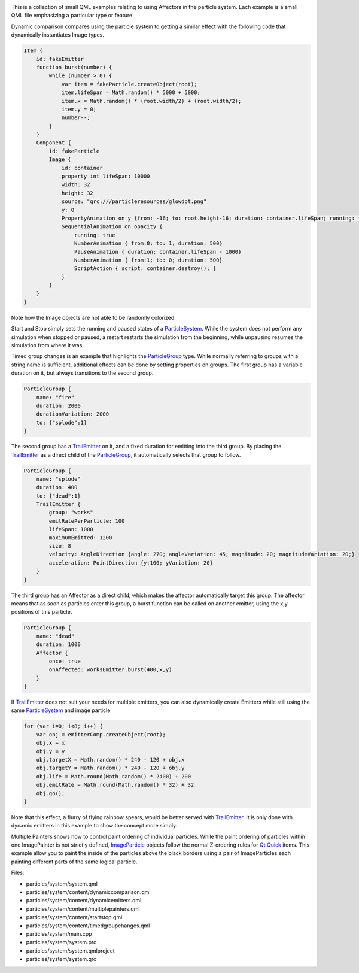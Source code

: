 

|image0|

This is a collection of small QML examples relating to using Affectors
in the particle system. Each example is a small QML file emphasizing a
particular type or feature.

Dynamic comparison compares using the particle system to getting a
similar effect with the following code that dynamically instantiates
Image types.

.. code:: qml

    Item {
        id: fakeEmitter
        function burst(number) {
            while (number > 0) {
                var item = fakeParticle.createObject(root);
                item.lifeSpan = Math.random() * 5000 + 5000;
                item.x = Math.random() * (root.width/2) + (root.width/2);
                item.y = 0;
                number--;
            }
        }
        Component {
            id: fakeParticle
            Image {
                id: container
                property int lifeSpan: 10000
                width: 32
                height: 32
                source: "qrc:///particleresources/glowdot.png"
                y: 0
                PropertyAnimation on y {from: -16; to: root.height-16; duration: container.lifeSpan; running: true}
                SequentialAnimation on opacity {
                    running: true
                    NumberAnimation { from:0; to: 1; duration: 500}
                    PauseAnimation { duration: container.lifeSpan - 1000}
                    NumberAnimation { from:1; to: 0; duration: 500}
                    ScriptAction { script: container.destroy(); }
                }
            }
        }
    }

Note how the Image objects are not able to be randomly colorized.

Start and Stop simply sets the running and paused states of a
`ParticleSystem </sdk/apps/qml/QtQuick/Particles.ParticleSystem/>`__.
While the system does not perform any simulation when stopped or paused,
a restart restarts the simulation from the beginning, while unpausing
resumes the simulation from where it was.

Timed group changes is an example that highlights the
`ParticleGroup </sdk/apps/qml/QtQuick/Particles.ParticleGroup/>`__ type.
While normally referring to groups with a string name is sufficient,
additional effects can be done by setting properties on groups. The
first group has a variable duration on it, but always transitions to the
second group.

.. code:: qml

    ParticleGroup {
        name: "fire"
        duration: 2000
        durationVariation: 2000
        to: {"splode":1}
    }

The second group has a
`TrailEmitter </sdk/apps/qml/QtQuick/Particles.TrailEmitter/>`__ on it,
and a fixed duration for emitting into the third group. By placing the
`TrailEmitter </sdk/apps/qml/QtQuick/Particles.TrailEmitter/>`__ as a
direct child of the
`ParticleGroup </sdk/apps/qml/QtQuick/Particles.ParticleGroup/>`__, it
automatically selects that group to follow.

.. code:: qml

    ParticleGroup {
        name: "splode"
        duration: 400
        to: {"dead":1}
        TrailEmitter {
            group: "works"
            emitRatePerParticle: 100
            lifeSpan: 1000
            maximumEmitted: 1200
            size: 8
            velocity: AngleDirection {angle: 270; angleVariation: 45; magnitude: 20; magnitudeVariation: 20;}
            acceleration: PointDirection {y:100; yVariation: 20}
        }
    }

The third group has an Affector as a direct child, which makes the
affector automatically target this group. The affector means that as
soon as particles enter this group, a burst function can be called on
another emitter, using the x,y positions of this particle.

.. code:: qml

    ParticleGroup {
        name: "dead"
        duration: 1000
        Affector {
            once: true
            onAffected: worksEmitter.burst(400,x,y)
        }
    }

If `TrailEmitter </sdk/apps/qml/QtQuick/Particles.TrailEmitter/>`__ does
not suit your needs for multiple emitters, you can also dynamically
create Emitters while still using the same
`ParticleSystem </sdk/apps/qml/QtQuick/Particles.ParticleSystem/>`__ and
image particle

.. code:: qml

    for (var i=0; i<8; i++) {
        var obj = emitterComp.createObject(root);
        obj.x = x
        obj.y = y
        obj.targetX = Math.random() * 240 - 120 + obj.x
        obj.targetY = Math.random() * 240 - 120 + obj.y
        obj.life = Math.round(Math.random() * 2400) + 200
        obj.emitRate = Math.round(Math.random() * 32) + 32
        obj.go();
    }

Note that this effect, a flurry of flying rainbow spears, would be
better served with
`TrailEmitter </sdk/apps/qml/QtQuick/Particles.TrailEmitter/>`__. It is
only done with dynamic emitters in this example to show the concept more
simply.

Multiple Painters shows how to control paint ordering of individual
particles. While the paint ordering of particles within one ImagePainter
is not strictly defined,
`ImageParticle </sdk/apps/qml/QtQuick/Particles.ImageParticle/>`__
objects follow the normal Z-ordering rules for `Qt
Quick </sdk/apps/qml/QtQuick/qtquick-index/>`__ items. This example
allow you to paint the inside of the particles above the black borders
using a pair of ImageParticles each painting different parts of the same
logical particle.

Files:

-  particles/system/system.qml
-  particles/system/content/dynamiccomparison.qml
-  particles/system/content/dynamicemitters.qml
-  particles/system/content/multiplepainters.qml
-  particles/system/content/startstop.qml
-  particles/system/content/timedgroupchanges.qml
-  particles/system/main.cpp
-  particles/system/system.pro
-  particles/system/system.qmlproject
-  particles/system/system.qrc

.. |image0| image:: /media/sdk/apps/qml/qtquick-particles-system-example/images/qml-system-example.png


